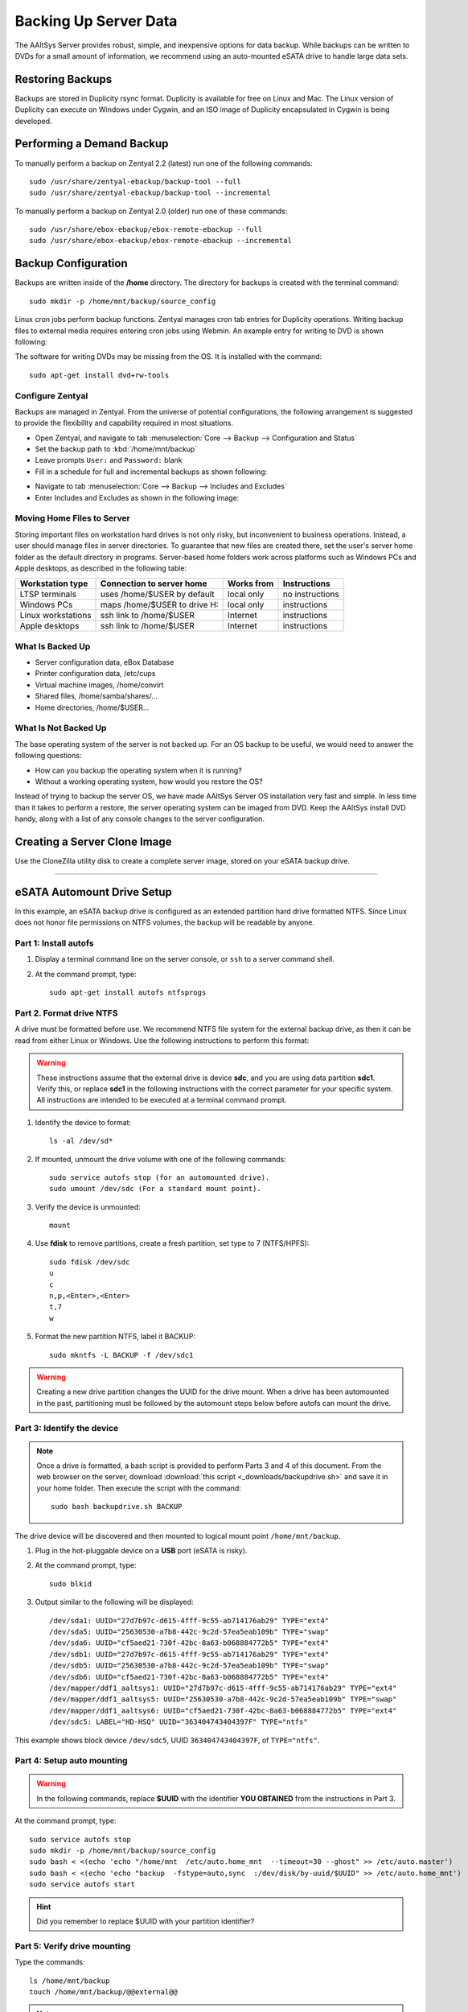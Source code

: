 #############################
 Backing Up Server Data
#############################

The AAltSys Server provides robust, simple, and inexpensive options for data 
backup. While backups can be written to DVDs for a small amount of information, 
we recommend using an auto-mounted eSATA drive to handle large data sets.

Restoring Backups
=============================

Backups are stored in Duplicity rsync format. Duplicity is available for free 
on Linux and Mac. The Linux version of Duplicity can execute on Windows under 
Cygwin, and an ISO image of Duplicity encapsulated in Cygwin is being developed.

.. _backup_configuration:

Performing a Demand Backup
=============================

To manually perform a backup on Zentyal 2.2 (latest) run one of the following 
commands::

  sudo /usr/share/zentyal-ebackup/backup-tool --full
  sudo /usr/share/zentyal-ebackup/backup-tool --incremental

To manually perform a backup on Zentyal 2.0 (older) run one of these commands::

  sudo /usr/share/ebox-ebackup/ebox-remote-ebackup --full
  sudo /usr/share/ebox-ebackup/ebox-remote-ebackup --incremental

Backup Configuration
=============================

Backups are written inside of the **/home** directory. The directory for backups 
is created with the terminal command::

  sudo mkdir -p /home/mnt/backup/source_config

Linux cron jobs perform backup functions. Zentyal manages cron tab entries for 
Duplicity operations. Writing backup files to external media requires entering 
cron jobs using Webmin. An example entry for writing to DVD is shown following:

.. image:: _images/backup_dvdcron.png 

The software for writing DVDs may be missing from the OS. It is installed with 
the command::

  sudo apt-get install dvd+rw-tools

Configure Zentyal
-----------------------------

Backups are managed in Zentyal. From the universe of potential configurations, 
the following arrangement is suggested to provide the flexibility and capability 
required in most situations.

+ Open Zentyal, and navigate to tab :menuselection:`Core --> Backup --> Configuration and Status`
+ Set the backup path to :kbd:`/home/mnt/backup`
+ Leave prompts ``User:`` and ``Password:`` blank
+ Fill in a schedule for full and incremental backups as shown following:

.. image:: _images/backup_config.png

+ Navigate to tab :menuselection:`Core --> Backup --> Includes and Excludes`
+ Enter Includes and Excludes as shown in the following image:

.. image:: _images/backup_exclude.png

Moving Home Files to Server
-----------------------------

Storing important files on workstation hard drives is not only risky, but 
inconvenient to business operations. Instead, a user should manage files in 
server directories. To guarantee that new files are created there, set the 
user's server home folder as the default directory in programs. Server-based 
home folders work across platforms such as Windows PCs and Apple desktops, 
as described in the following table:

+--------------------+------------------------------+------------+-----------------+
| Workstation type   | Connection to server home    | Works from | Instructions    |
+====================+==============================+============+=================+
| LTSP terminals     | uses /home/$USER by default  | local only | no instructions |
+--------------------+------------------------------+------------+-----------------+
| Windows PCs        | maps /home/$USER to drive H: | local only | instructions    |
+--------------------+------------------------------+------------+-----------------+
| Linux workstations | ssh link to /home/$USER      | Internet   | instructions    |
+--------------------+------------------------------+------------+-----------------+
| Apple desktops     | ssh link to /home/$USER      | Internet   | instructions    |
+--------------------+------------------------------+------------+-----------------+

What Is Backed Up
-----------------------------

+ Server configuration data, eBox Database 
+ Printer configuration data, /etc/cups
+ Virtual machine images, /home/convirt
+ Shared files, /home/samba/shares/...
+ Home directories, /home/$USER...

What Is Not Backed Up
-----------------------------

The base operating system of the server is not backed up. For an OS backup to 
be useful, we would need to answer the following questions:

+ How can you backup the operating system when it is running?
+ Without a working operating system, how would you restore the OS?

Instead of trying to backup the server OS, we have made AAltSys Server OS 
installation very fast and simple. In less time than it takes to perform a 
restore, the server operating system can be imaged from DVD. Keep the AAltSys 
install DVD handy, along with a list of any console changes to the server 
configuration.

Creating a Server Clone Image
=============================

Use the CloneZilla utility disk to create a complete server image, stored on 
your eSATA backup drive.

------------------------------

.. _backup_drive_setup:

eSATA Automount Drive Setup
=============================

In this example, an eSATA backup drive is configured as an extended partition 
hard drive formatted NTFS. Since Linux does not honor file permissions on NTFS 
volumes, the backup will be readable by anyone.

Part 1: Install autofs
-----------------------------

#. Display a terminal command line on the server console, or ``ssh`` to a server command shell.
#. At the command prompt, type::

     sudo apt-get install autofs ntfsprogs

Part 2. Format drive NTFS
-----------------------------

A drive must be formatted before use. We recommend NTFS file system for the 
external backup drive, as then it can be read from either Linux or Windows. 
Use the following instructions to perform this format:

.. Warning:: These instructions assume that the external drive is device 
   **sdc**, and you are using data partition **sdc1**. Verify this, or replace 
   **sdc1** in the following instructions with the correct parameter for your 
   specific system. All instructions are intended to be executed at a terminal 
   command prompt.

#. Identify the device to format::

     ls -al /dev/sd*

#. If mounted, unmount the drive volume with one of the following commands::

     sudo service autofs stop (for an automounted drive).
     sudo umount /dev/sdc (For a standard mount point). 

#. Verify the device is unmounted::

     mount

#. Use **fdisk** to remove partitions, create a fresh partition, set type to 7 (NTFS/HPFS):: 

     sudo fdisk /dev/sdc
     u
     c
     n,p,<Enter>,<Enter>
     t,7
     w

#. Format the new partition NTFS, label it BACKUP::

    sudo mkntfs -L BACKUP -f /dev/sdc1

.. warning:: Creating a new drive partition changes the UUID for the drive 
   mount. When a drive has been automounted in the past, partitioning  must be 
   followed by the automount steps below before autofs can mount the drive.

Part 3: Identify the device
-----------------------------

.. note:: Once a drive is formatted, a bash script is provided to perform Parts 
   3 and 4 of this document. From the web browser on the server, download 
   :download:`this script <_downloads/backupdrive.sh>` and save it in your home
   folder. Then execute the script with the command::

      sudo bash backupdrive.sh BACKUP

The drive device will be discovered and then mounted to logical mount point 
``/home/mnt/backup``.

#. Plug in the hot-pluggable device on a **USB** port (eSATA is risky).
#. At the command prompt, type::

     sudo blkid

#. Output similar to the following will be displayed::

    /dev/sda1: UUID="27d7b97c-d615-4fff-9c55-ab714176ab29" TYPE="ext4"
    /dev/sda5: UUID="25630530-a7b8-442c-9c2d-57ea5eab109b" TYPE="swap"
    /dev/sda6: UUID="cf5aed21-730f-42bc-8a63-b068884772b5" TYPE="ext4"
    /dev/sdb1: UUID="27d7b97c-d615-4fff-9c55-ab714176ab29" TYPE="ext4"
    /dev/sdb5: UUID="25630530-a7b8-442c-9c2d-57ea5eab109b" TYPE="swap"
    /dev/sdb6: UUID="cf5aed21-730f-42bc-8a63-b068884772b5" TYPE="ext4"
    /dev/mapper/ddf1_aaltsys1: UUID="27d7b97c-d615-4fff-9c55-ab714176ab29" TYPE="ext4"
    /dev/mapper/ddf1_aaltsys5: UUID="25630530-a7b8-442c-9c2d-57ea5eab109b" TYPE="swap"
    /dev/mapper/ddf1_aaltsys6: UUID="cf5aed21-730f-42bc-8a63-b068884772b5" TYPE="ext4"
    /dev/sdc5: LABEL="HD-HSQ" UUID="363404743404397F" TYPE="ntfs"

This example shows block device ``/dev/sdc5``, UUID ``363404743404397F``, of ``TYPE="ntfs"``.

Part 4: Setup auto mounting
-----------------------------

.. Warning:: In the following commands, replace **$UUID** with the identifier 
   **YOU OBTAINED** from the instructions in Part 3.

At the command prompt, type::

  sudo service autofs stop
  sudo mkdir -p /home/mnt/backup/source_config
  sudo bash < <(echo 'echo "/home/mnt  /etc/auto.home_mnt  --timeout=30 --ghost" >> /etc/auto.master')
  sudo bash < <(echo 'echo "backup  -fstype=auto,sync  :/dev/disk/by-uuid/$UUID" >> /etc/auto.home_mnt')
  sudo service autofs start

.. hint:: Did you remember to replace $UUID with your partition identifier?

Part 5: Verify drive mounting
-----------------------------

Type the commands::

  ls /home/mnt/backup
  touch /home/mnt/backup/@@external@@

.. Note:: This procedure created a file directory on the local drive as well as 
   the target directory on the external drive. When the external drive is 
   disconnected, turned off, or failed, the file ``@@external@@`` will not 
   display with the command ``ls /home/mnt/backup/@@*``.

Disconnect automounted drive
-----------------------------

Your device is mounted with a 30-second timeout. To avoid corruption, count 
to 60 before disconnecting the drive. When a drive will remain disconnected, 
autofs interferes with using the underlying file system of the system drive.
Reconfigure autofs to ignore the file system mount point as follows::

	 sudo sed -i '$d' /etc/auto.master
	 sudo service autofs restart
